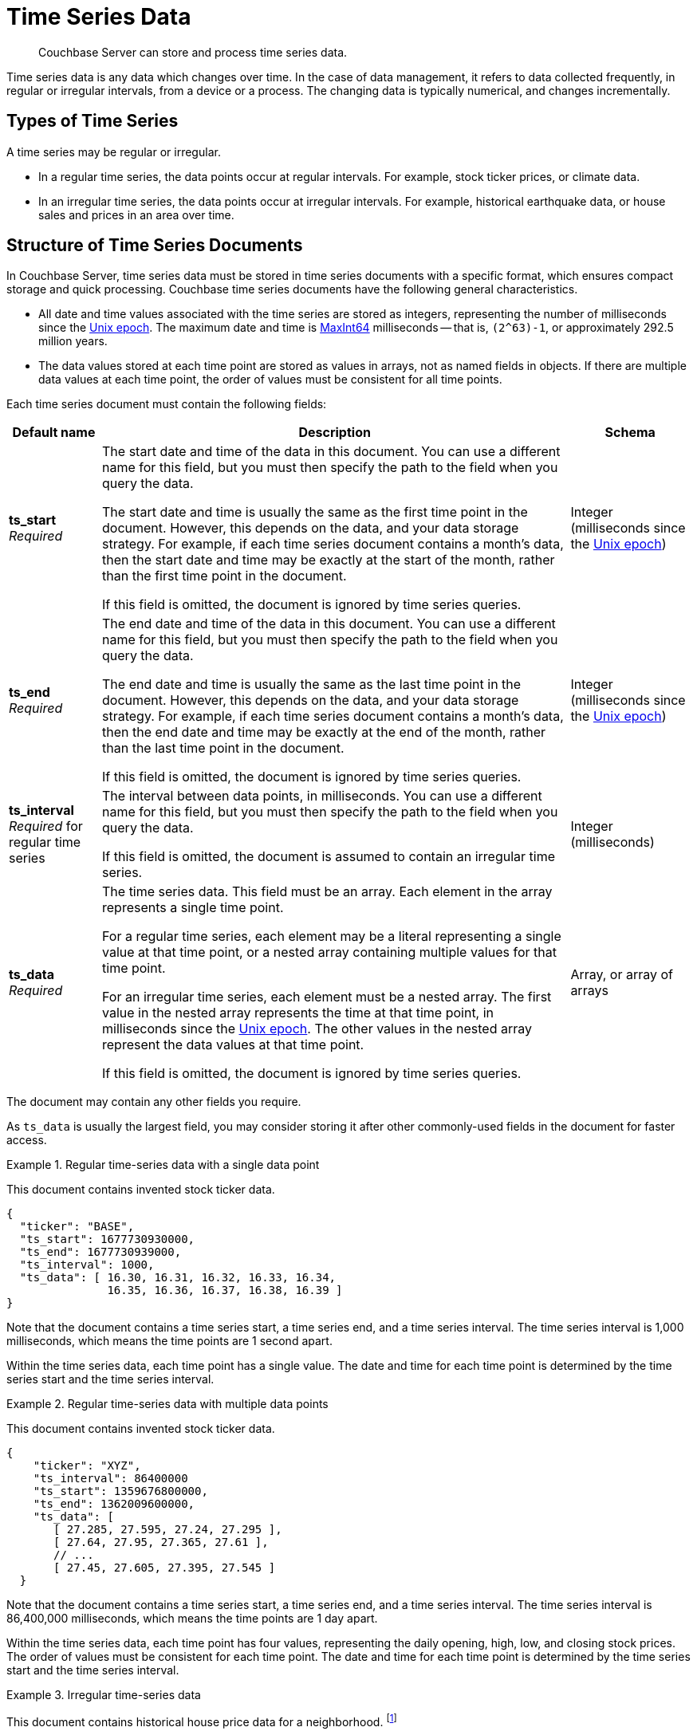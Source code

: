 = Time Series Data
:page-topic-type: concept
:page-status: Couchbase Server 7.2
:imagesdir: ../../assets/images
:description: Couchbase Server can store and process time series data.

// Links
:url-unix-epoch: https://en.wikipedia.org/wiki/Unix_time
:url-maxint64: https://docs.gtk.org/glib/const.MAXINT64.html
:url-ts-blog: https://blog.couchbase.com

// Cross-references
:cbimport: xref:tools:cbimport.adoc
:collection-manage: xref:cli:cbcli/couchbase-cli-collection-manage.adoc
:import-documents: xref:manage:import-documents/import-documents.adoc
:bucket-expiration: xref:learn:data/expiration.adoc
:document-expiration: xref:java-sdk:howtos:kv-operations.adoc#document-expiration
:preserve_expiration: xref:settings:query-settings.adoc#preserve_expiration
:n1ql-language-reference: xref:n1ql-language-reference
:update: {n1ql-language-reference}/update.adoc
:insert: {n1ql-language-reference}/insert.adoc
:timeseries: {n1ql-language-reference}/timeseries.adoc
:upsert: {n1ql-language-reference}/upsert.adoc
:datefun: {n1ql-language-reference}/datefun.adoc

[abstract]
{description}

Time series data is any data which changes over time.
In the case of data management, it refers to data collected frequently, in regular or irregular intervals, from a device or a process.
The changing data is typically numerical, and changes incrementally.

[[document-type]]
== Types of Time Series

A time series may be regular or irregular.

* In a regular time series, the data points occur at regular intervals.
For example, stock ticker prices, or climate data.

* In an irregular time series, the data points occur at irregular intervals.
For example, historical earthquake data, or house sales and prices in an area over time.

[[document-structure]]
== Structure of Time Series Documents

In Couchbase Server, time series data must be stored in time series documents with a specific format, which ensures compact storage and quick processing.
Couchbase time series documents have the following general characteristics.

* All date and time values associated with the time series are stored as integers, representing the number of milliseconds since the {url-unix-epoch}[Unix epoch].
The maximum date and time is {url-maxint64}[MaxInt64] milliseconds -- that is, `(2^63)-1`, or approximately 292.5 million years.

* The data values stored at each time point are stored as values in arrays, not as named fields in objects.
If there are multiple data values at each time point, the order of values must be consistent for all time points.

Each time series document must contain the following fields:

[options="header", cols="~a,~a,~a"]
|===
| Default name | Description | Schema

| **ts_start** +
_Required_
| The start date and time of the data in this document.
You can use a different name for this field, but you must then specify the path to the field when you query the data.

The start date and time is usually the same as the first time point in the document.
However, this depends on the data, and your data storage strategy.
For example, if each time series document contains a month's data, then the start date and time may be exactly at the start of the month, rather than the first time point in the document.

If this field is omitted, the document is ignored by time series queries.
| Integer (milliseconds since the {url-unix-epoch}[Unix epoch])

| **ts_end** +
_Required_
| The end date and time of the data in this document.
You can use a different name for this field, but you must then specify the path to the field when you query the data.

The end date and time is usually the same as the last time point in the document.
However, this depends on the data, and your data storage strategy.
For example, if each time series document contains a month's data, then the end date and time may be exactly at the end of the month, rather than the last time point in the document.

If this field is omitted, the document is ignored by time series queries.
| Integer (milliseconds since the {url-unix-epoch}[Unix epoch])

| **ts_interval** +
_Required_ for regular time series
| The interval between data points, in milliseconds.
You can use a different name for this field, but you must then specify the path to the field when you query the data.

If this field is omitted, the document is assumed to contain an irregular time series.
| Integer (milliseconds)

| **ts_data** +
_Required_
| The time series data.
This field must be an array.
Each element in the array represents a single time point.

For a regular time series, each element may be a literal representing a single value at that time point, or a nested array containing multiple values for that time point.

For an irregular time series, each element must be a nested array.
The first value in the nested array represents the time at that time point, in milliseconds since the {url-unix-epoch}[Unix epoch].
The other values in the nested array represent the data values at that time point.

If this field is omitted, the document is ignored by time series queries.
| Array, or array of arrays
|===

The document may contain any other fields you require.

As `ts_data` is usually the largest field, you may consider storing it after other commonly-used fields in the document for faster access.

.Regular time-series data with a single data point
====
This document contains invented stock ticker data.

[source,jsonc]
----
{
  "ticker": "BASE",
  "ts_start": 1677730930000,
  "ts_end": 1677730939000,
  "ts_interval": 1000,
  "ts_data": [ 16.30, 16.31, 16.32, 16.33, 16.34,
               16.35, 16.36, 16.37, 16.38, 16.39 ]
}
----

Note that the document contains a time series start, a time series end, and a time series interval.
The time series interval is 1,000 milliseconds, which means the time points are 1 second apart.

Within the time series data, each time point has a single value.
The date and time for each time point is determined by the time series start and the time series interval.
====

.Regular time-series data with multiple data points
====
This document contains invented stock ticker data.

[source,jsonc]
----
{
    "ticker": "XYZ",
    "ts_interval": 86400000
    "ts_start": 1359676800000,
    "ts_end": 1362009600000,
    "ts_data": [
       [ 27.285, 27.595, 27.24, 27.295 ],
       [ 27.64, 27.95, 27.365, 27.61 ],
       // ...
       [ 27.45, 27.605, 27.395, 27.545 ]
  }
----

Note that the document contains a time series start, a time series end, and a time series interval.
The time series interval is 86,400,000 milliseconds, which means the time points are 1 day apart.

Within the time series data, each time point has four values, representing the daily opening, high, low, and closing stock prices.
The order of values must be consistent for each time point.
The date and time for each time point is determined by the time series start and the time series interval.
====

.Irregular time-series data
====
This document contains historical house price data for a neighborhood.
footnote:ogl[Contains HM Land Registry data © Crown copyright and database right 2021. This data is licensed under the Open Government Licence v3.0.]

[source,jsonc]
----
{
  "ts_start": 631152000000,
  "ts_end": 946641600000,
  "ts_data": [
    // ...
    [867715200000, 69950],
    [875664000000, 67000],
    [896659200000, 71500],
    [899251200000, 73000],
    [901929600000, 72000]
  ]
}
----

Note that the document contains a time series start and end, but no time series interval.

Within the time series data, for each time point, the first value is a date and time stamp.
The second value is the house price.
====

[[storage-strategy]]
== Time Series Data Storage Strategy

To reduce index sizes and increase performance, store your time series data using the largest possible arrays in the smallest number of documents.

The optimum size for each time series document depends on the type of queries you need to perform.
If you plan to query the time series data using ranges measured in days, it's most efficient to store the time series data in documents which contain a day's data.
Likewise, if you plan to query the time series data using ranges measured in hours, you should store the time series data in documents which contain an hour's data, and so on.

The maximum size of a time series document is 20MB.

You should also consider data expiration when planning the optimum size for time series documents.
To minimize your storage requirements, you can set the {bucket-expiration}[expiration] for your time series documents.
You can specify expiration at the bucket, collection, or document level, but it applies at the document level -- when a document expires, all the time series data in that document is deleted.

[[ingestion]]
== Ingesting Time Series Data

Ingesting time series data into Couchbase is usually a multi-stage process, depending on the format of the original data.

First, import the raw dataset from a supported format: CSV or JSON.
To do this, you can use the {cbimport}[cbimport] command line tool, the {import-documents}[import] feature in the Couchbase UI, or an SDK data parsing library.

When the data is imported, transform the imported data to one or more documents with the <<document-structure,Couchbase time series document format>>.
To do this, use an {insert}[INSERT SELECT] query or an SDK insert operation.

* Convert any dates and times to milliseconds since the {url-unix-epoch}[Unix epoch].
To do this, use {sqlpp} {datefun}[date-time functions], or date-time functions at the application level.

* If necessary, set the expiration for the document, according to your data storage strategy.

[[incremental-ingestion]]
== Incremental Time Series Data

As more time series data is generated, you can ingest new data incrementally.
You can import the raw data just as you imported the initial data.

To transform the new data into time series documents, use one of these strategies:

* If the new data does not overlap the date range of any existing time series documents, import the new data into new time series documents.
To do this, use an {insert}[INSERT SELECT] query or an SDK insert operation, just as you did with the initial data.

* If the new data falls within the date range of an existing document, and contains new and existing data, update the existing time series document.
To do this, use an {upsert}[UPSERT SELECT] query or an SDK upsert operation.

* If the new data falls within the date range of an existing document, but only contains new data, append the new data to an existing time series document.
To do this, use an {update}[UPDATE] query, or an array-append SDK call using the sub-document API.

[[indexes]]
== Indexing Time Series Data

To index time series data, you only need to create an index on the time series documents, not on the nested time series data within the documents.
This ensures that indexes of time series data are lean and efficient.

If your time series documents are as large as possible, the expiration of time series documents has a minimal impact on index maintenance and index scan.
Conversely, if your time series documents are smaller, index maintenance and scans may be much slower.
For more information, see <<storage-strategy>>.

An index on time series documents should include the `ts_end` field and the `ts_start` field, along with any other fields you need to index.

[[queries]]
== Querying Time Series Data

To query time series data, Couchbase Server provides the _TIMESERIES function.
For full details and examples, see {timeseries}[].

== Examples

For these examples, use the following links to download raw time series data to your local system.

* xref:attachment$regular-time-series.csv[regular-time-series.csv] -- invented temperature data
* xref:attachment$irregular-time-series.csv[irregular-time-series.csv] -- historical house price data
footnote:ogl[]

[[ex-import]]
.Import time series data from CSV files
====
Use the {collection-manage}[collection-manage] tool to create a scope for the time series data.

[source,sh]
----
couchbase-cli collection-manage \
--cluster http://localhost:8091 \
--username Administrator \
--password password \
--bucket travel-sample \
--create-scope time
----

Use the {collection-manage}[collection-manage] tool to create collections for the raw time series data within the new scope.

[source,sh]
----
couchbase-cli collection-manage \
--cluster http://localhost:8091 \
--username Administrator \
--password password \
--bucket travel-sample \
--create-collection time.regular
----

[source,sh]
----
couchbase-cli collection-manage \
--cluster http://localhost:8091 \
--username Administrator \
--password password \
--bucket travel-sample \
--create-collection time.irregular
----

Use the {cbimport}[cbimport] tool to import the time series data.

[source,sh]
----
cbimport csv --infer-types \
  -c http://localhost:8091 \
  -u Administrator -p password \
  -d 'file://regular-time-series.csv' \
  -b 'travel-sample' --scope-collection-exp "time.regular" \
  -g "#UUID#"
----

[source,sh]
----
cbimport csv --infer-types \
  -c http://localhost:8091 \
  -u Administrator -p password \
  -d 'file://irregular-time-series.csv' \
  -b 'travel-sample' --scope-collection-exp "time.irregular" \
  -g "#UUID#"
----
====

[[ex-regular-insert]]
.Convert regular time series data to a time series document
====
For this example, set the query context to the `time` scope in the travel sample dataset.
For more information, see xref:n1ql:n1ql-intro/queriesandresults.adoc#query-context[Query Context].

First, create a primary index on the imported regular time series data so that you can query it.

[source,sqlpp]
----
CREATE PRIMARY INDEX ON regular;
----

Create a collection to contain the converted regular time series data.

[source,sqlpp]
----
CREATE COLLECTION weather;
----

The following query takes the imported regular time series data and converts it to a time series document.

[source,sqlpp]
----
INSERT INTO weather
  (KEY _k, VALUE _v, OPTIONS {"expiration": 60*60*24*30}) -- <.>
SELECT "temp:mean:2013" _k,
  {"region":      r.Region,
   "ts_start":    MIN(timestamp), -- <.>
   "ts_end":      MAX(timestamp),
   "ts_interval": 1000*60*60*24, -- <.>
   "ts_data":     ARRAY t[1] FOR t IN
                  ARRAY_AGG([timestamp, r.Mean]) -- <.><.>
                  END} _v
FROM regular AS r
LET timestamp = STR_TO_MILLIS(r.Date, "YYYY-MM-DD") -- <.>
WHERE timestamp
  BETWEEN STR_TO_MILLIS("2013-01-01", "YYYY-MM-DD")
      AND STR_TO_MILLIS("2013-11-30", "YYYY-MM-DD") -- <.>
GROUP BY r.Region
RETURNING *;
----

<.> The query sets the document expiration at 30 days and sets the ID of the time series document.

<.> The MIN and MAX functions specify the start and end of the time series data for this document.

<.> We know that the raw data is regular, with an interval of 
1 day.
The query sets the time series interval accordingly.

<.> The ARRAY_AGG function aggregates the required time series into a single time series data array.
Within the time series data array, each time point is constructed as a nested array, containing the date and time stamp and the mean temperature data.

<.> As this is a regular time series, the ARRAY constructor then strips out the date and time stamps to save storage space.
This two-step array construction process ensures that the time series data points are preserved in the correct date and time order.

<.> The STR_TO_MILLIS function converts the date and time information to milliseconds since the Unix epoch.

<.> The WHERE clause specifies that this document should contain data from the start of the year 2013 to the specified date.
====

[[ex-irregular-insert]]
.Convert irregular time series data to a time series document
====
For this example, set the query context to the `time` scope in the travel sample dataset.
For more information, see xref:n1ql:n1ql-intro/queriesandresults.adoc#query-context[Query Context].

First, create a primary index on the imported irregular time series data so that you can query it.

[source,sqlpp]
----
CREATE PRIMARY INDEX ON irregular;
----

Create a collection to contain the converted irregular time series data.

[source,sqlpp]
----
CREATE COLLECTION housing;
----

The following query takes the imported irregular time series data and converts it to a time series document.

[source,sqlpp]
----
INSERT INTO housing
  (KEY _k, VALUE _v, OPTIONS {"expiration": 60*60*24*30})
SELECT "sales:prices:2000s" _k,
  {"district": i.District, -- <.>
   "ts_start": MIN(timestamp),
   "ts_end":   MAX(timestamp),
   "ts_data":  ARRAY_AGG([timestamp, i.Price])} _v -- <.>
FROM irregular AS i
LET timestamp = STR_TO_MILLIS(i.Date, "2/1/06")
WHERE timestamp
  BETWEEN STR_TO_MILLIS("2000", "YYYY")
      AND STR_TO_MILLIS("2010", "YYYY") -- <.>
GROUP BY i.District
RETURNING *;
----

<.> The raw data is irregular, so the query does not set the time series interval.

<.> Within the time series data array, each time point is constructed as a nested array, containing the date and time stamp and the house price data.

<.> The WHERE clause specifies that this document should contain data for the decade from 2000 to 2010.
====

[[ex-update]]
.Add time series data to an existing time series document
====
For this example, set the query context to the `time` scope in the travel sample dataset.
For more information, see xref:n1ql:n1ql-intro/queriesandresults.adoc#query-context[Query Context].

The following query appends new data to an existing regular time series document.

[source,sqlpp]
----
UPDATE weather AS w
USE KEYS "temp:mean:2013" -- <.>
SET w.ts_data = ARRAY_CONCAT(w.ts_data, ARRAY_FLATTEN(( -- <.>
  SELECT RAW ARRAY t[1] FOR t IN -- <.>
        ARRAY_AGG([timestamp, r.Mean])
        END
  FROM import AS r
  LET timestamp = STR_TO_MILLIS(r.Date, "YYYY-MM-DD")
  WHERE timestamp -- <.>
    BETWEEN STR_TO_MILLIS("2013-12-01", "YYYY-MM-DD")
        AND STR_TO_MILLIS("2013-12-31", "YYYY-MM-DD")), 1)),
  w.ts_end = STR_TO_MILLIS("2013-12-31", "YYYY-MM-DD"), -- <.>
  meta(w).expiration = meta(w).expiration -- <.>
RETURNING *;
----

<.> The USE KEYS hint specifies the document to update.

<.> The ARRAY_CONCAT and ARRAY_FLATTEN functions append the newly imported data to the existing time series data.

<.> The newly imported data is converted by a subquery, which 
aggregates the mean temperature figures into a single time series data array, as in <<ex-regular-insert>>.

<.> The WHERE clause specifies that this document should contain data from the specified date to the end of the year 2013.

<.> The query sets the end date and time for the time series to the end of the year 2013.
See <<ex-regular-end>> and <<ex-irregular-end>> for other ways to set the end date and time for the time series.

<.> The query specifies that the updated time series document should keep its current time-to-live.
Note that it is also possible to preserve the document time-to-live using the request-level {preserve_expiration}}[preserve_expiry] parameter.
====

[[ex-regular-end]]
.Update regular time series end date and time
====
For this example, set the query context to the `time` scope in the travel sample dataset.
For more information, see xref:n1ql:n1ql-intro/queriesandresults.adoc#query-context[Query Context].

The following query updates the end date and time of a regular time series document to match the date and time stamp of the last time point.

[source,sqlpp]
----
UPDATE weather AS w
USE KEYS "temp:mean:2013"
SET w.ts_end = w.ts_start +
 (w.ts_interval * ARRAY_LENGTH(w.ts_data))
RETURNING w.ts_end;
----

To calculate the end date and time, the query multiplies the time series interval by the number of time points in the time series data, and adds the result to the start date and time.
====

[[ex-irregular-end]]
.Update irregular time series end date and time
====
For this example, set the query context to the `time` scope in the travel sample dataset.
For more information, see xref:n1ql:n1ql-intro/queriesandresults.adoc#query-context[Query Context].

The following query updates the end date and time of an irregular time series document to match the date and time stamp of the last time point.

[source,sqlpp]
----
UPDATE housing AS h
USE KEYS "sales:prices:2000s"
SET h.ts_end = h.ts_data[-1][0]
RETURNING h.ts_end;
----

To determine the end date and time, the query takes the first element (the date and time stamp) from the last time point in the time series data.
====

[[ex-index]]
.Create indexes for time series data
====
For this example, set the query context to the `time` scope in the travel sample dataset.
For more information, see xref:n1ql:n1ql-intro/queriesandresults.adoc#query-context[Query Context].

The following query creates an index for the time series data created in <<ex-regular-insert>>.

[source,sqlpp]
----
CREATE INDEX idx_mean_temp ON weather(region, ts_end, ts_start);
----

The following query creates an index for the time series data created in <<ex-irregular-insert>>.

[source,sqlpp]
----
CREATE INDEX idx_sales_prices ON housing(district, ts_end, ts_start);
----
====

See {timeseries}[] for examples of queries using time series data.

== Related Links

* How-to guide: xref:guides:import.adoc[]

* Blog post: {url-ts-blog}[Couchbase Time Series^]